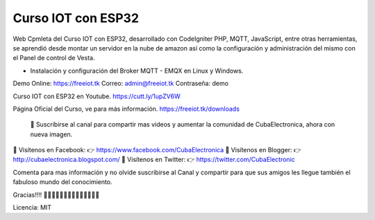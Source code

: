 ###################
Curso IOT con ESP32
###################

Web Cpmleta del Curso IOT con ESP32, desarrollado con CodeIgniter PHP, MQTT, JavaScript, entre otras herramientas, se aprendió desde montar un servidor en la nube de amazon así como la configuración y administración del mismo con el Panel de control de Vesta.

- Instalación y configuración del Broker MQTT - EMQX en Linux y Windows.

Demo Online: https://freeiot.tk
Correo: admin@freeiot.tk
Contraseña: demo

Curso IOT con ESP32 en Youtube.
https://cutt.ly/1upZV6W

Página Oficial del Curso, ve para más información.
https://freeiot.tk/downloads

 🔔 Suscribirse al canal para compartir mas videos y aumentar la comunidad de CubaElectronica, ahora con nueva imagen.

🔴 Visítenos en Facebook: 👉 https://www.facebook.com/CubaElectronica
🔴 Visítenos en Blogger: 👉  http://cubaelectronica.blogspot.com/
🔴 Visítenos en Twitter: 👉  https://twitter.com/CubaElectronic

Comenta para mas información y no olvide suscribirse al Canal y compartir para que sus amigos les llegue también el fabuloso mundo del conocimiento.

Gracias!!!! ✌🏻✌🏻✌🏻✌🏻✌🏻✌🏻✌🏻

Licencia: MIT


